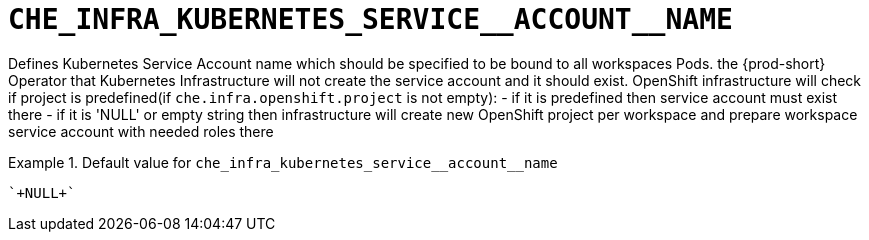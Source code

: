 [id="che_infra_kubernetes_service__account__name_{context}"]
= `+CHE_INFRA_KUBERNETES_SERVICE__ACCOUNT__NAME+`

Defines Kubernetes Service Account name which should be specified to be bound to all workspaces Pods. the {prod-short} Operator that Kubernetes Infrastructure will not create the service account and it should exist. OpenShift infrastructure will check if project is predefined(if `che.infra.openshift.project` is not empty):  - if it is predefined then service account must exist there  - if it is 'NULL' or empty string then infrastructure will create new OpenShift project per workspace    and prepare workspace service account with needed roles there


.Default value for `+che_infra_kubernetes_service__account__name+`
====
----
`+NULL+`
----
====

